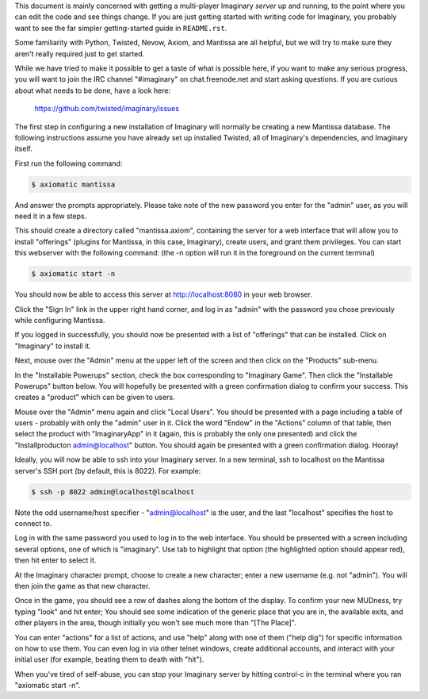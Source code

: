 This document is mainly concerned with getting a multi-player Imaginary
*server* up and running, to the point where you can edit the code and see
things change.  If you are just getting started with writing code for
Imaginary, you probably want to see the far simpler getting-started guide in
``README.rst``.

Some familiarity with Python, Twisted, Nevow, Axiom, and Mantissa are all
helpful, but we will try to make sure they aren't really required just to get
started.

While we have tried to make it possible to get a taste of what is possible
here, if you want to make any serious progress, you will want to join the IRC
channel "#imaginary" on chat.freenode.net and start asking questions.  If you
are curious about what needs to be done, have a look here:

    https://github.com/twisted/imaginary/issues

The first step in configuring a new installation of Imaginary will normally be
creating a new Mantissa database.
The following instructions assume you have already set up installed Twisted, all of Imaginary's dependencies, and Imaginary itself.

First run the following command:

.. code-block:: console

    $ axiomatic mantissa

And answer the prompts appropriately. Please take note of the new password you
enter for the "admin" user, as you will need it in a few steps.

This should create a directory called "mantissa.axiom", containing the server
for a web interface that will allow you to install "offerings" (plugins for
Mantissa, in this case, Imaginary), create users, and grant them
privileges. You can start this webserver with the following command: (the -n
option will run it in the foreground on the current terminal)

.. code-block:: console

    $ axiomatic start -n

You should now be able to access this server at http://localhost:8080 in your
web browser.

Click the "Sign In" link in the upper right hand corner, and log in as "admin"
with the password you chose previously while configuring Mantissa.

If you logged in successfully, you should now be presented with a list of
"offerings" that can be installed. Click on "Imaginary" to install it.

Next, mouse over the "Admin" menu at the upper left of the screen and then
click on the "Products" sub-menu.

In the "Installable Powerups" section, check the box corresponding to
"Imaginary Game".  Then click the "Installable Powerups" button below.  You
will hopefully be presented with a green confirmation dialog to confirm your
success.  This creates a "product" which can be given to users.

Mouse over the "Admin" menu again and click "Local Users".  You should be
presented with a page including a table of users - probably with only the
"admin" user in it.  Click the word "Endow" in the "Actions" column of that
table, then select the product with "ImaginaryApp" in it (again, this is
probably the only one presented) and click the "Installproducton
admin@localhost" button.  You should again be presented with a green
confirmation dialog.  Hooray!

Ideally, you will now be able to ssh into your Imaginary server. In a new
terminal, ssh to localhost on the Mantissa server's SSH port (by default, this
is 8022).  For example:

.. code-block:: console

    $ ssh -p 8022 admin@localhost@localhost

Note the odd username/host specifier - "admin@localhost" is the user, and the
last "localhost" specifies the host to connect to.

Log in with the same password you used to log in to the web interface.  You
should be presented with a screen including several options, one of which is
"imaginary".  Use tab to highlight that option (the highlighted option should
appear red), then hit enter to select it.

At the Imaginary character prompt, choose to create a new character; enter a
new username (e.g. not "admin").  You will then join the game as that new
character.

Once in the game, you should see a row of dashes along the bottom of the
display.  To confirm your new MUDness, try typing "look" and hit enter; You
should see some indication of the generic place that you are in, the available
exits, and other players in the area, though initially you won't see much more
than "[The Place]".

You can enter "actions" for a list of actions, and use "help" along with one of
them ("help dig") for specific information on how to use them. You can even log
in via other telnet windows, create additional accounts, and interact with your
initial user (for example, beating them to death with "hit").

When you've tired of self-abuse, you can stop your Imaginary server by hitting
control-c in the terminal where you ran "axiomatic start -n".
